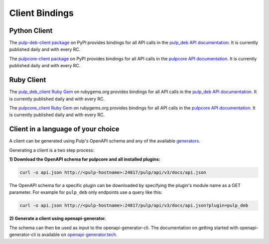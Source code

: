 Client Bindings
===============

Python Client
-------------

The `pulp-deb-client package <https://pypi.org/project/pulp-deb-client/>`_ on PyPI provides
bindings for all API calls in the `pulp_deb API documentation <../restapi.html>`_. It is
currently published daily and with every RC.

The `pulpcore-client package <https://pypi.org/project/pulpcore-client/>`_ on PyPI provides bindings
for all API calls in the `pulpcore API documentation <https://docs.pulpproject.org/en/3.0/nightly/
restapi.html>`_. It is currently published daily and with every RC.


Ruby Client
-----------

The `pulp_deb_client Ruby Gem <https://rubygems.org/gems/pulp_deb_client>`_ on rubygems.org
provides bindings for all API calls in the `pulp_deb API documentation <../restapi.html>`_. It
is currently published daily and with every RC.

The `pulpcore_client Ruby Gem <https://rubygems.org/gems/pulpcore_client>`_ on rubygems.org provides
bindings for all API calls in the `pulpcore API documentation <https://docs.pulpproject.org/en/3.0/
nightly/restapi.html>`_. It is currently published daily and with every RC.


Client in a language of your choice
-----------------------------------

A client can be generated using Pulp's OpenAPI schema and any of the available `generators
<https://openapi-generator.tech/docs/generators.html>`_.

Generating a client is a two step process:

**1) Download the OpenAPI schema for pulpcore and all installed plugins:**

.. code-block:: bash

    curl -o api.json http://<pulp-hostname>:24817/pulp/api/v3/docs/api.json

The OpenAPI schema for a specific plugin can be downloaded by specifying the plugin's module name
as a GET parameter. For example for ``pulp_deb`` only endpoints use a query like this:

.. code-block:: bash

    curl -o api.json http://<pulp-hostname>:24817/pulp/api/v3/docs/api.json?plugin=pulp_deb

**2) Generate a client using openapi-generator.**

The schema can then be used as input to the openapi-generator-cli. The documentation on getting
started with openapi-generator-cli is available on
`openapi-generator.tech <https://openapi-generator.tech/#try>`_.
